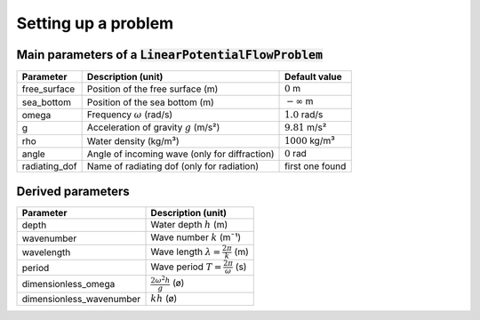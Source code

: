 ====================
Setting up a problem
====================


Main parameters of a :code:`LinearPotentialFlowProblem`
~~~~~~~~~~~~~~~~~~~~~~~~~~~~~~~~~~~~~~~~~~~~~~~~~~~~~~~

+---------------+------------------------------------------+------------------------+ 
| Parameter     | Description (unit)                       | Default value          |
+===============+==========================================+========================+
| free_surface  | Position of the free surface (m)         | :math:`0` m            |
+---------------+------------------------------------------+------------------------+
| sea_bottom    | Position of the sea bottom (m)           | :math:`-\infty` m      |
+---------------+------------------------------------------+------------------------+
| omega         | Frequency :math:`\omega` (rad/s)         | :math:`1.0` rad/s      |
+---------------+------------------------------------------+------------------------+
| g             | Acceleration of gravity :math:`g` (m/s²) | :math:`9.81` m/s²      |
+---------------+------------------------------------------+------------------------+
| rho           | Water density (kg/m³)                    | :math:`1000` kg/m³     |
+---------------+------------------------------------------+------------------------+
| angle         | Angle of incoming wave                   | :math:`0` rad          |
|               | (only for diffraction)                   |                        |
+---------------+------------------------------------------+------------------------+
| radiating_dof | Name of radiating dof                    | first one found        |
|               | (only for radiation)                     |                        |
+---------------+------------------------------------------+------------------------+

Derived parameters
~~~~~~~~~~~~~~~~~~

+----------------------------+-------------------------------------------------+
| Parameter                  | Description (unit)                              |
+============================+=================================================+
| depth                      | Water depth :math:`h` (m)                       |
+----------------------------+-------------------------------------------------+
| wavenumber                 | Wave number :math:`k` (m¯¹)                     |
+----------------------------+-------------------------------------------------+
| wavelength                 | Wave length :math:`\lambda=\frac{2\pi}{k}` (m)  |
+----------------------------+-------------------------------------------------+
| period                     | Wave period :math:`T=\frac{2\pi}{\omega}` (s)   |
+----------------------------+-------------------------------------------------+
| dimensionless_omega        | :math:`\frac{2\omega^2 h}{g}` (ø)               |
+----------------------------+-------------------------------------------------+
| dimensionless_wavenumber   | :math:`k h` (ø)                                 |
+----------------------------+-------------------------------------------------+
